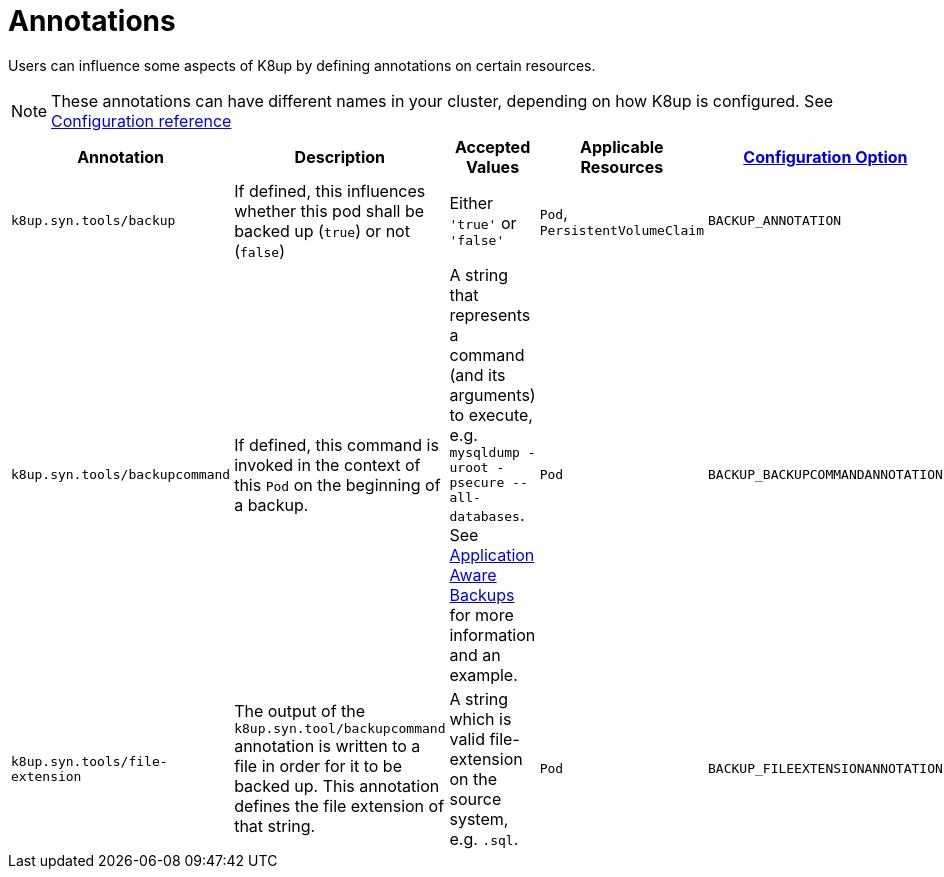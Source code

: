 = Annotations

Users can influence some aspects of K8up by defining annotations on certain resources.

[NOTE]
====
These annotations can have different names in your cluster, depending on how K8up is configured.
See xref:references/config-reference.adoc[Configuration reference]
====

|===
|Annotation |Description |Accepted Values |Applicable Resources |xref:references/config-reference.adoc[Configuration Option]

|`k8up.syn.tools/backup`
|If defined, this influences whether this pod shall be backed up (`true`) or not (`false`)
|Either `'true'` or `'false'`
|`Pod`, `PersistentVolumeClaim`
|`BACKUP_ANNOTATION`

|`k8up.syn.tools/backupcommand`
|If defined, this command is invoked in the context of this `Pod` on the beginning of a backup.
|A string that represents a command (and its arguments) to execute, e.g. `mysqldump -uroot -psecure --all-databases`.
 See xref:how-tos/application-aware-backups.adoc[Application Aware Backups] for more information and an example.
|`Pod`
|`BACKUP_BACKUPCOMMANDANNOTATION`

|`k8up.syn.tools/file-extension`
|The output of the `k8up.syn.tool/backupcommand` annotation is written to a file in order for it to be backed up.
 This annotation defines the file extension of that string.
|A string which is valid file-extension on the source system, e.g. `.sql`.
|`Pod`
|`BACKUP_FILEEXTENSIONANNOTATION`
|===
